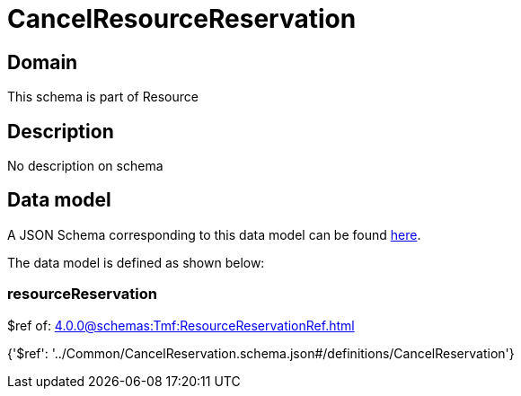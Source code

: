 = CancelResourceReservation

[#domain]
== Domain

This schema is part of Resource

[#description]
== Description

No description on schema


[#data_model]
== Data model

A JSON Schema corresponding to this data model can be found https://tmforum.org[here].

The data model is defined as shown below:


=== resourceReservation
$ref of: xref:4.0.0@schemas:Tmf:ResourceReservationRef.adoc[]


{&#x27;$ref&#x27;: &#x27;../Common/CancelReservation.schema.json#/definitions/CancelReservation&#x27;}